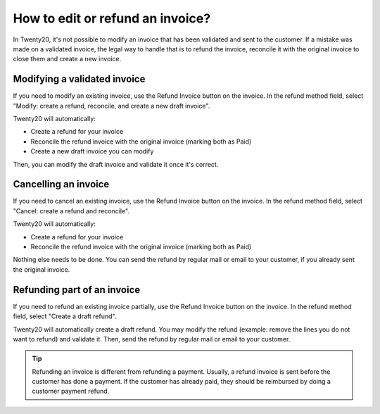=================================
How to edit or refund an invoice?
=================================
In Twenty20, it's not possible to modify an invoice that has been validated
and sent to the customer. If a mistake was made on a validated invoice,
the legal way to handle that is to refund the invoice, reconcile it with
the original invoice to close them and create a new invoice.

Modifying a validated invoice
=============================

If you need to modify an existing invoice, use the Refund Invoice button
on the invoice. In the refund method field, select "Modify: create a
refund, reconcile, and create a new draft invoice".

.. image:: ./media/image04.png
   :align: center

Twenty20 will automatically:

-  Create a refund for your invoice
-  Reconcile the refund invoice with the original invoice (marking both as Paid)
-  Create a new draft invoice you can modify

Then, you can modify the draft invoice and validate it once it's correct.

Cancelling an invoice
=====================

If you need to cancel an existing invoice, use the Refund Invoice button
on the invoice. In the refund method field, select "Cancel: create a
refund and reconcile".

.. image:: ./media/image05.png
   :align: center

Twenty20 will automatically:

-  Create a refund for your invoice
-  Reconcile the refund invoice with the original invoice (marking both as Paid)

Nothing else needs to be done. You can send the refund by regular mail or email
to your customer, if you already sent the original invoice.

Refunding part of an invoice
============================

If you need to refund an existing invoice partially, use the Refund
Invoice button on the invoice. In the refund method field, select
"Create a draft refund".

.. image:: ./media/image03.png
   :align: center

Twenty20 will automatically create a draft refund. You may modify the refund
(example: remove the lines you do not want to refund) and validate it.
Then, send the refund by regular mail or email to your customer.

.. tip::

	Refunding an invoice is different from refunding a payment. Usually, a
	refund invoice is sent before the customer has done a payment. If the
	customer has already paid, they should be reimbursed by doing a customer
	payment refund.

